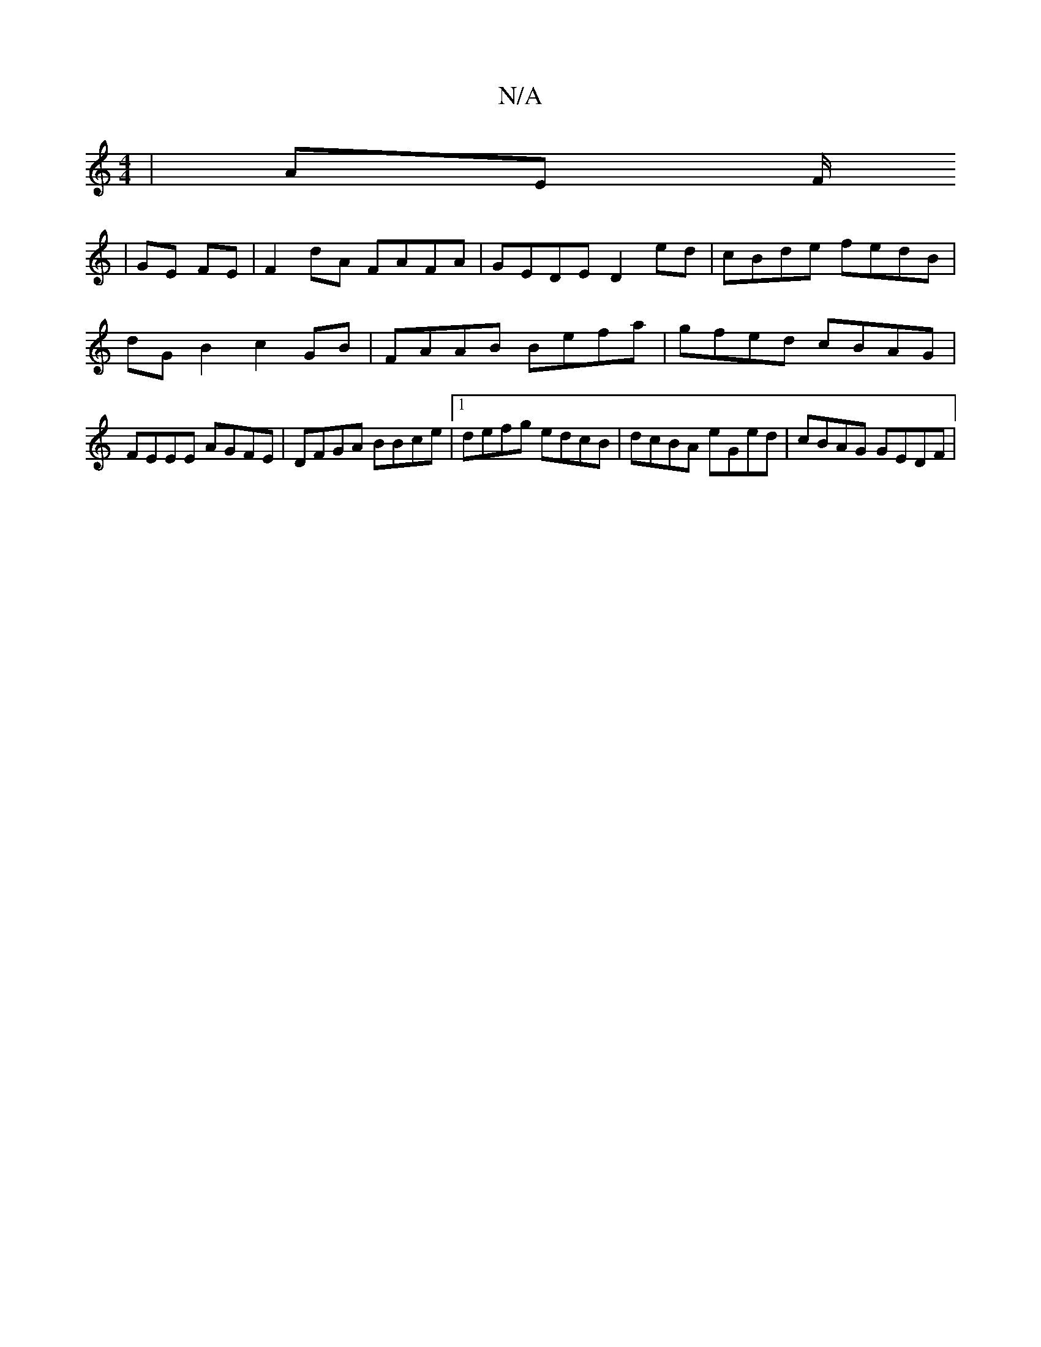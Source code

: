 X:1
T:N/A
M:4/4
R:N/A
K:Cmajor
 | AE F/2
| GE FE |F2 dA FAFA | GEDE D2ed|cBde fedB|dGB2 c2GB|FAAB Befa|gfed cBAG|FEEE AGFE|DFGA BBce|1 defg edcB| dcBA eGed|cBAG GEDF|

D2 (3FEF ABdc | defd gdBd | dBAB AGFA | aA ^D2 A2 CE |  D2 D2 A